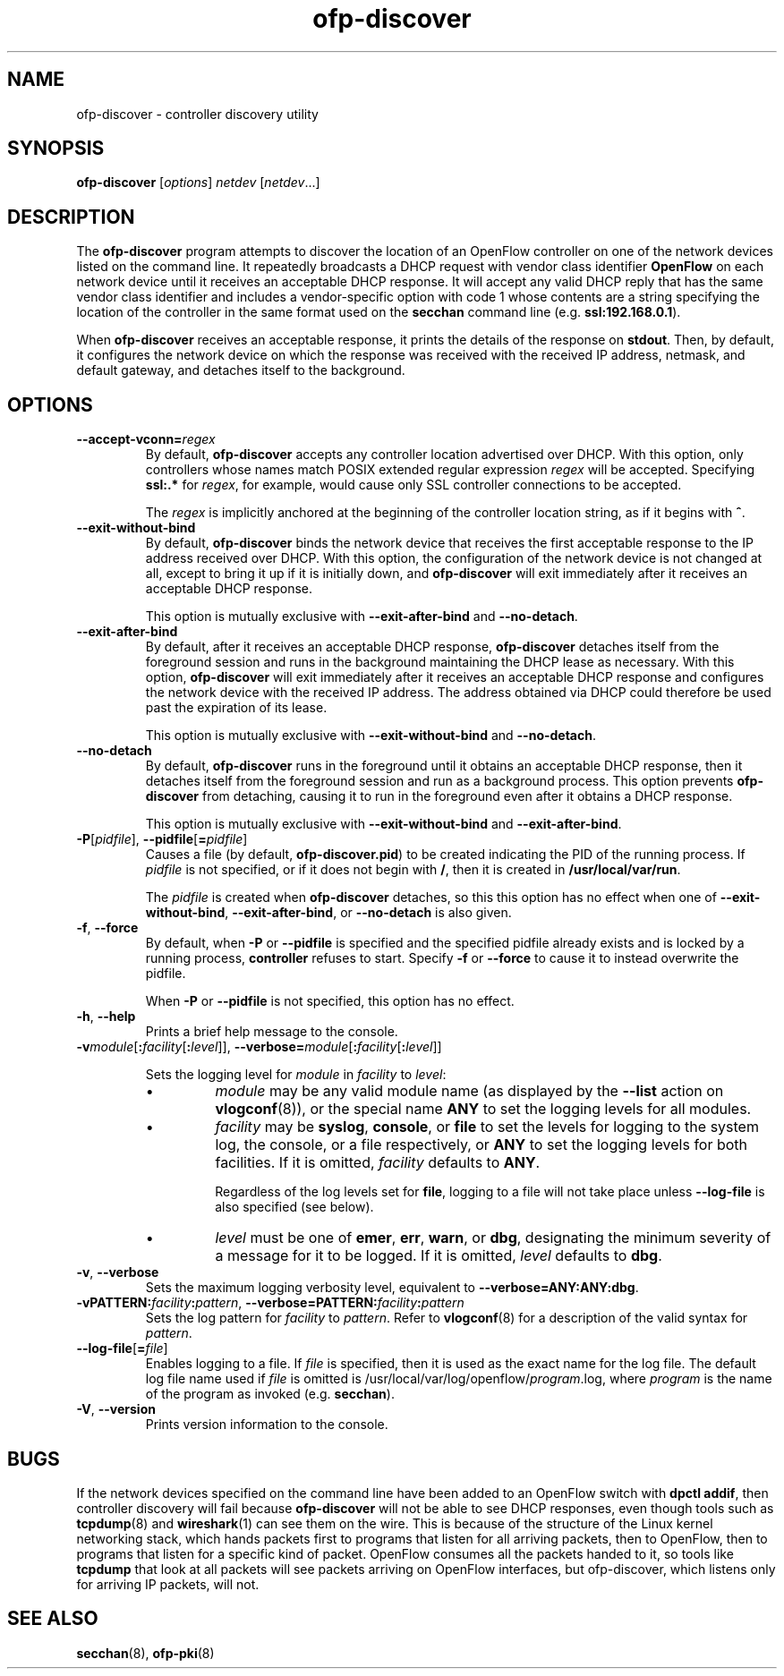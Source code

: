 .TH ofp\-discover 8 "May 2008" "OpenFlow" "OpenFlow Manual"

.SH NAME
ofp\-discover \- controller discovery utility

.SH SYNOPSIS
.B ofp\-discover
[\fIoptions\fR] \fInetdev\fR [\fInetdev\fR...]

.SH DESCRIPTION
The \fBofp\-discover\fR program attempts to discover the location of
an OpenFlow controller on one of the network devices listed on the
command line.  It repeatedly broadcasts a DHCP request with vendor
class identifier \fBOpenFlow\fR on each network device until it
receives an acceptable DHCP response.  It will accept any valid DHCP
reply that has the same vendor class identifier and includes a
vendor-specific option with code 1 whose contents are a string
specifying the location of the controller in the same format used on
the \fBsecchan\fR command line (e.g. \fBssl:192.168.0.1\fR).

When \fBofp\-discover\fR receives an acceptable response, it prints
the details of the response on \fBstdout\fR.  Then, by default, it
configures the network device on which the response was received with
the received IP address, netmask, and default gateway, and detaches
itself to the background.

.SH OPTIONS
.TP
\fB--accept-vconn=\fIregex\fR
By default, \fBofp\-discover\fR accepts any controller location
advertised over DHCP.  With this option, only controllers whose names
match POSIX extended regular expression \fIregex\fR will be accepted.
Specifying \fBssl:.*\fR for \fIregex\fR, for example, would cause only
SSL controller connections to be accepted.

The \fIregex\fR is implicitly anchored at the beginning of the
controller location string, as if it begins with \fB^\fR.

.TP
\fB--exit-without-bind\fR
By default, \fBofp\-discover\fR binds the network device that receives
the first acceptable response to the IP address received over DHCP.
With this option, the configuration of the network device is not
changed at all, except to bring it up if it is initially down, and
\fBofp\-discover\fR will exit immediately after it receives an
acceptable DHCP response.

This option is mutually exclusive with \fB--exit-after-bind\fR and
\fB--no-detach\fR.

.TP
\fB--exit-after-bind\fR
By default, after it receives an acceptable DHCP response,
\fBofp\-discover\fR detaches itself from the foreground session and
runs in the background maintaining the DHCP lease as necessary.  With
this option, \fBofp\-discover\fR will exit immediately after it
receives an acceptable DHCP response and configures the network device
with the received IP address.  The address obtained via DHCP could
therefore be used past the expiration of its lease.

This option is mutually exclusive with \fB--exit-without-bind\fR and
\fB--no-detach\fR.

.TP
\fB--no-detach\fR
By default, \fBofp\-discover\fR runs in the foreground until it obtains
an acceptable DHCP response, then it detaches itself from the
foreground session and run as a background process.  This option
prevents \fBofp\-discover\fR from detaching, causing it to run in the
foreground even after it obtains a DHCP response.

This option is mutually exclusive with \fB--exit-without-bind\fR and
\fB--exit-after-bind\fR.

.TP
\fB-P\fR[\fIpidfile\fR], \fB--pidfile\fR[\fB=\fIpidfile\fR]
Causes a file (by default, \fBofp\-discover.pid\fR) to be created indicating
the PID of the running process.  If \fIpidfile\fR is not specified, or
if it does not begin with \fB/\fR, then it is created in
\fB/usr/local/var/run\fR.

The \fIpidfile\fR is created when \fBofp\-discover\fR detaches, so
this this option has no effect when one of \fB--exit-without-bind\fR,
\fB--exit-after-bind\fR, or \fB--no-detach\fR is also given.

.TP
\fB-f\fR, \fB--force\fR
By default, when \fB-P\fR or \fB--pidfile\fR is specified and the
specified pidfile already exists and is locked by a running process,
\fBcontroller\fR refuses to start.  Specify \fB-f\fR or \fB--force\fR
to cause it to instead overwrite the pidfile.

When \fB-P\fR or \fB--pidfile\fR is not specified, this option has no
effect.

.TP
.BR \-h ", " \-\^\-help
Prints a brief help message to the console.

.TP
\fB-v\fImodule\fR[\fB:\fIfacility\fR[\fB:\fIlevel\fR]], \fB--verbose=\fImodule\fR[\fB:\fIfacility\fR[\fB:\fIlevel\fR]]

Sets the logging level for \fImodule\fR in \fIfacility\fR to
\fIlevel\fR:

.RS
.IP \(bu
\fImodule\fR may be any valid module name (as displayed by the
\fB--list\fR action on \fBvlogconf\fR(8)), or the special name
\fBANY\fR to set the logging levels for all modules.

.IP \(bu
\fIfacility\fR may be \fBsyslog\fR, \fBconsole\fR, or \fBfile\fR to
set the levels for logging to the system log, the console, or a file
respectively, or \fBANY\fR to set the logging levels for both
facilities.  If it is omitted, \fIfacility\fR defaults to \fBANY\fR.

Regardless of the log levels set for \fBfile\fR, logging to a file
will not take place unless \fB--log-file\fR is also specified (see
below).

.IP \(bu 
\fIlevel\fR must be one of \fBemer\fR, \fBerr\fR, \fBwarn\fR, or
\fBdbg\fR, designating the minimum severity of a message for it to be
logged.  If it is omitted, \fIlevel\fR defaults to \fBdbg\fR.
.RE

.TP
\fB-v\fR, \fB--verbose\fR
Sets the maximum logging verbosity level, equivalent to
\fB--verbose=ANY:ANY:dbg\fR.

.TP
\fB-vPATTERN:\fIfacility\fB:\fIpattern\fR, \fB--verbose=PATTERN:\fIfacility\fB:\fIpattern\fR
Sets the log pattern for \fIfacility\fR to \fIpattern\fR.  Refer to
\fBvlogconf\fR(8) for a description of the valid syntax for \fIpattern\fR.

.TP
\fB--log-file\fR[\fB=\fIfile\fR]
Enables logging to a file.  If \fIfile\fR is specified, then it is
used as the exact name for the log file.  The default log file name
used if \fIfile\fR is omitted is /usr/local/var/log/openflow/\fIprogram\fR.log, where
\fIprogram\fR is the name of the program as invoked
(e.g. \fBsecchan\fR).

.TP
.BR \-V ", " \-\^\-version
Prints version information to the console.

.SH BUGS

If the network devices specified on the command line have been added
to an OpenFlow switch with \fBdpctl addif\fR, then controller
discovery will fail because \fBofp\-discover\fR will not be able to
see DHCP responses, even though tools such as \fBtcpdump\fR(8) and
\fBwireshark\fR(1) can see them on the wire.  This is because of the
structure of the Linux kernel networking stack, which hands packets
first to programs that listen for all arriving packets, then to
OpenFlow, then to programs that listen for a specific kind of packet.
OpenFlow consumes all the packets handed to it, so tools like
\fBtcpdump\fR that look at all packets will see packets arriving on
OpenFlow interfaces, but \fRofp\-discover\fR, which listens only for
arriving IP packets, will not.

.SH "SEE ALSO"

.BR secchan (8),
.BR ofp-pki (8)
